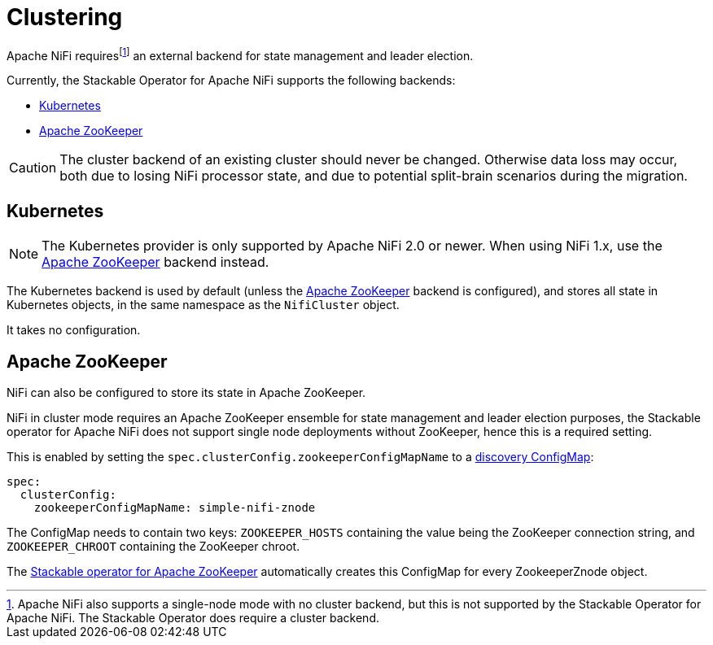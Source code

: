 = Clustering
:description: Apache NiFi requires a backend for cluster management, and supports either Kubernetes or Apache ZooKeeper.
:page-aliases: usage_guide/zookeeper-connection.adoc

Apache NiFi requires{empty}footnote:[Apache NiFi also supports a single-node mode with no cluster backend, but this is not supported by the Stackable Operator for Apache NiFi. The Stackable Operator does require a cluster backend.] an external backend for state management and leader election.

Currently, the Stackable Operator for Apache NiFi supports the following backends:

- xref:#backend-kubernetes[]
- xref:#backend-zookeeper[]

CAUTION: The cluster backend of an existing cluster should never be changed. Otherwise data loss may occur, both due to losing NiFi processor state, and due to potential split-brain scenarios during the migration.

[#backend-kubernetes]
== Kubernetes

NOTE: The Kubernetes provider is only supported by Apache NiFi 2.0 or newer. When using NiFi 1.x, use the xref:#backend-zookeeper[] backend instead.

The Kubernetes backend is used by default (unless the xref:#backend-zookeeper[] backend is configured), and stores all state in Kubernetes objects, in the same namespace as the `NifiCluster` object.

It takes no configuration.

[#backend-zookeeper]
== Apache ZooKeeper

NiFi can also be configured to store its state in Apache ZooKeeper.

NiFi in cluster mode requires an Apache ZooKeeper ensemble for state management and leader election purposes, the Stackable operator for Apache NiFi does not support single node deployments without ZooKeeper, hence this is a required setting.

This is enabled by setting the `spec.clusterConfig.zookeeperConfigMapName` to a xref:concepts:service-discovery.adoc[discovery ConfigMap]:

[source,yaml]
----
spec:
  clusterConfig:
    zookeeperConfigMapName: simple-nifi-znode
----

The ConfigMap needs to contain two keys: `ZOOKEEPER_HOSTS` containing the value being the ZooKeeper connection string, and `ZOOKEEPER_CHROOT` containing the ZooKeeper chroot.

The xref:zookeeper:index.adoc[Stackable operator for Apache ZooKeeper] automatically creates this ConfigMap for every ZookeeperZnode object.
